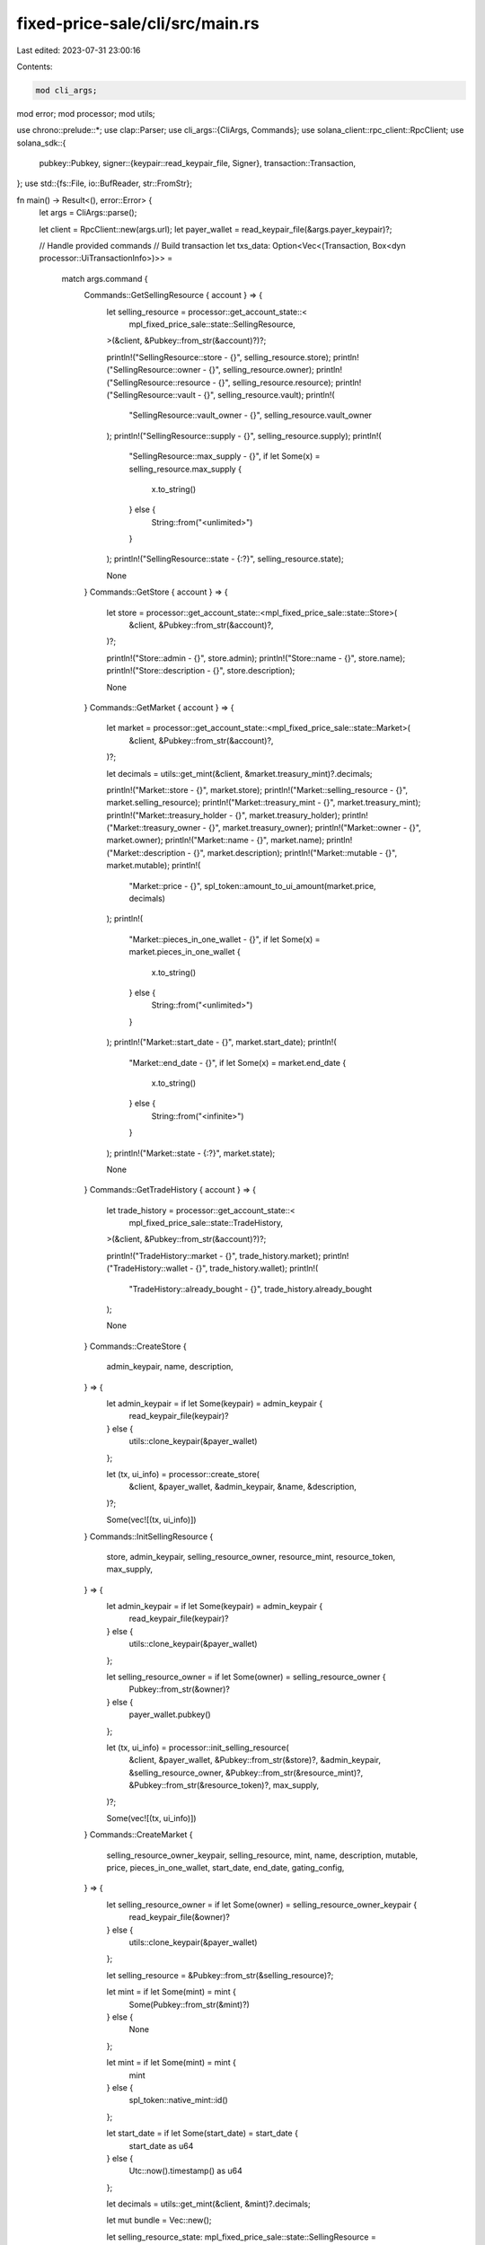 fixed-price-sale/cli/src/main.rs
================================

Last edited: 2023-07-31 23:00:16

Contents:

.. code-block:: rs

    mod cli_args;
mod error;
mod processor;
mod utils;

use chrono::prelude::*;
use clap::Parser;
use cli_args::{CliArgs, Commands};
use solana_client::rpc_client::RpcClient;
use solana_sdk::{
    pubkey::Pubkey,
    signer::{keypair::read_keypair_file, Signer},
    transaction::Transaction,
};
use std::{fs::File, io::BufReader, str::FromStr};

fn main() -> Result<(), error::Error> {
    let args = CliArgs::parse();

    let client = RpcClient::new(args.url);
    let payer_wallet = read_keypair_file(&args.payer_keypair)?;

    // Handle provided commands
    // Build transaction
    let txs_data: Option<Vec<(Transaction, Box<dyn processor::UiTransactionInfo>)>> =
        match args.command {
            Commands::GetSellingResource { account } => {
                let selling_resource = processor::get_account_state::<
                    mpl_fixed_price_sale::state::SellingResource,
                >(&client, &Pubkey::from_str(&account)?)?;

                println!("SellingResource::store - {}", selling_resource.store);
                println!("SellingResource::owner - {}", selling_resource.owner);
                println!("SellingResource::resource - {}", selling_resource.resource);
                println!("SellingResource::vault - {}", selling_resource.vault);
                println!(
                    "SellingResource::vault_owner - {}",
                    selling_resource.vault_owner
                );
                println!("SellingResource::supply - {}", selling_resource.supply);
                println!(
                    "SellingResource::max_supply - {}",
                    if let Some(x) = selling_resource.max_supply {
                        x.to_string()
                    } else {
                        String::from("<unlimited>")
                    }
                );
                println!("SellingResource::state - {:?}", selling_resource.state);

                None
            }
            Commands::GetStore { account } => {
                let store = processor::get_account_state::<mpl_fixed_price_sale::state::Store>(
                    &client,
                    &Pubkey::from_str(&account)?,
                )?;

                println!("Store::admin - {}", store.admin);
                println!("Store::name - {}", store.name);
                println!("Store::description - {}", store.description);

                None
            }
            Commands::GetMarket { account } => {
                let market = processor::get_account_state::<mpl_fixed_price_sale::state::Market>(
                    &client,
                    &Pubkey::from_str(&account)?,
                )?;

                let decimals = utils::get_mint(&client, &market.treasury_mint)?.decimals;

                println!("Market::store - {}", market.store);
                println!("Market::selling_resource - {}", market.selling_resource);
                println!("Market::treasury_mint - {}", market.treasury_mint);
                println!("Market::treasury_holder - {}", market.treasury_holder);
                println!("Market::treasury_owner - {}", market.treasury_owner);
                println!("Market::owner - {}", market.owner);
                println!("Market::name - {}", market.name);
                println!("Market::description - {}", market.description);
                println!("Market::mutable - {}", market.mutable);
                println!(
                    "Market::price - {}",
                    spl_token::amount_to_ui_amount(market.price, decimals)
                );
                println!(
                    "Market::pieces_in_one_wallet - {}",
                    if let Some(x) = market.pieces_in_one_wallet {
                        x.to_string()
                    } else {
                        String::from("<unlimited>")
                    }
                );
                println!("Market::start_date - {}", market.start_date);
                println!(
                    "Market::end_date - {}",
                    if let Some(x) = market.end_date {
                        x.to_string()
                    } else {
                        String::from("<infinite>")
                    }
                );
                println!("Market::state - {:?}", market.state);

                None
            }
            Commands::GetTradeHistory { account } => {
                let trade_history = processor::get_account_state::<
                    mpl_fixed_price_sale::state::TradeHistory,
                >(&client, &Pubkey::from_str(&account)?)?;

                println!("TradeHistory::market - {}", trade_history.market);
                println!("TradeHistory::wallet - {}", trade_history.wallet);
                println!(
                    "TradeHistory::already_bought - {}",
                    trade_history.already_bought
                );

                None
            }
            Commands::CreateStore {
                admin_keypair,
                name,
                description,
            } => {
                let admin_keypair = if let Some(keypair) = admin_keypair {
                    read_keypair_file(keypair)?
                } else {
                    utils::clone_keypair(&payer_wallet)
                };

                let (tx, ui_info) = processor::create_store(
                    &client,
                    &payer_wallet,
                    &admin_keypair,
                    &name,
                    &description,
                )?;

                Some(vec![(tx, ui_info)])
            }
            Commands::InitSellingResource {
                store,
                admin_keypair,
                selling_resource_owner,
                resource_mint,
                resource_token,
                max_supply,
            } => {
                let admin_keypair = if let Some(keypair) = admin_keypair {
                    read_keypair_file(keypair)?
                } else {
                    utils::clone_keypair(&payer_wallet)
                };

                let selling_resource_owner = if let Some(owner) = selling_resource_owner {
                    Pubkey::from_str(&owner)?
                } else {
                    payer_wallet.pubkey()
                };

                let (tx, ui_info) = processor::init_selling_resource(
                    &client,
                    &payer_wallet,
                    &Pubkey::from_str(&store)?,
                    &admin_keypair,
                    &selling_resource_owner,
                    &Pubkey::from_str(&resource_mint)?,
                    &Pubkey::from_str(&resource_token)?,
                    max_supply,
                )?;

                Some(vec![(tx, ui_info)])
            }
            Commands::CreateMarket {
                selling_resource_owner_keypair,
                selling_resource,
                mint,
                name,
                description,
                mutable,
                price,
                pieces_in_one_wallet,
                start_date,
                end_date,
                gating_config,
            } => {
                let selling_resource_owner = if let Some(owner) = selling_resource_owner_keypair {
                    read_keypair_file(&owner)?
                } else {
                    utils::clone_keypair(&payer_wallet)
                };

                let selling_resource = &Pubkey::from_str(&selling_resource)?;

                let mint = if let Some(mint) = mint {
                    Some(Pubkey::from_str(&mint)?)
                } else {
                    None
                };

                let mint = if let Some(mint) = mint {
                    mint
                } else {
                    spl_token::native_mint::id()
                };

                let start_date = if let Some(start_date) = start_date {
                    start_date as u64
                } else {
                    Utc::now().timestamp() as u64
                };

                let decimals = utils::get_mint(&client, &mint)?.decimals;

                let mut bundle = Vec::new();

                let selling_resource_state: mpl_fixed_price_sale::state::SellingResource =
                    processor::get_account_state(&client, &selling_resource)?;

                let (metadata, _) = Pubkey::find_program_address(
                    &[
                        mpl_token_metadata::state::PREFIX.as_bytes(),
                        mpl_token_metadata::id().as_ref(),
                        selling_resource_state.resource.as_ref(),
                    ],
                    &mpl_token_metadata::id(),
                );

                let (primary_metadata_creators, _) =
                    mpl_fixed_price_sale::utils::find_primary_metadata_creators(&metadata);

                let metadata_state: mpl_token_metadata::state::Metadata =
                    processor::get_account_state_legacy(&client, &metadata)?;

                if !metadata_state.primary_sale_happened
                    && utils::is_account_empty(&client, &primary_metadata_creators)?
                {
                    let creators = if let Some(metadata_creators) = metadata_state.data.creators {
                        metadata_creators
                            .iter()
                            .map(|item| mpl_fixed_price_sale::state::Creator::from(item.clone()))
                            .collect()
                    } else {
                        vec![mpl_fixed_price_sale::state::Creator {
                            address: payer_wallet.pubkey(),
                            verified: false,
                            share: 100,
                        }]
                    };

                    let (tx, ui_info) = processor::save_primary_metadata_creators(
                        &client,
                        &payer_wallet,
                        &payer_wallet,
                        &metadata,
                        &creators,
                    )?;

                    bundle.push((tx, ui_info));
                }

                let gating_config: Option<mpl_fixed_price_sale::state::GatingConfig> =
                    if let Some(gating_config) = gating_config {
                        let file = File::open(gating_config)?;
                        let reader = BufReader::new(file);
                        let raw_data: serde_json::Value = serde_json::from_reader(reader).unwrap();
                        let obj = raw_data.as_object().unwrap();

                        let collection =
                            Pubkey::from_str(obj.get("collection").unwrap().as_str().unwrap())?;
                        let expire_on_use = obj.get("expire_on_use").unwrap().as_bool().unwrap();
                        let gating_time = obj.get("gating_time").unwrap().as_u64();

                        Some(mpl_fixed_price_sale::state::GatingConfig {
                            collection,
                            expire_on_use,
                            gating_time,
                        })
                    } else {
                        None
                    };

                let (tx, ui_info) = processor::create_market(
                    &client,
                    &payer_wallet,
                    &selling_resource_owner,
                    &selling_resource,
                    &mint,
                    &name,
                    &description,
                    mutable,
                    spl_token::ui_amount_to_amount(price, decimals),
                    pieces_in_one_wallet,
                    start_date,
                    end_date,
                    gating_config,
                )?;

                bundle.push((tx, ui_info));

                Some(bundle)
            }
            Commands::ChangeMarket {
                market,
                owner,
                new_name,
                new_description,
                mutable,
                new_price,
                new_pieces_in_one_wallet,
            } => {
                let owner = if let Some(owner) = owner {
                    read_keypair_file(&owner)?
                } else {
                    utils::clone_keypair(&payer_wallet)
                };

                let (tx, ui_info) = processor::change_market(
                    &client,
                    &owner,
                    &Pubkey::from_str(&market)?,
                    new_name,
                    new_description,
                    mutable,
                    new_price,
                    new_pieces_in_one_wallet,
                )?;

                Some(vec![(tx, ui_info)])
            }
            Commands::Withdraw { market } => Some(processor::withdraw(
                &client,
                &payer_wallet,
                &Pubkey::from_str(&market)?,
            )?),
            Commands::ClaimResource {
                market,
                claim_token,
            } => {
                let (tx, ui_info) = processor::claim_resource(
                    &client,
                    &payer_wallet,
                    &Pubkey::from_str(&market)?,
                    &Pubkey::from_str(&claim_token)?,
                )?;

                Some(vec![(tx, ui_info)])
            }
            Commands::SavePrimaryMetadataCreators {
                admin,
                metadata,
                creators,
            } => {
                let admin = if let Some(admin) = admin {
                    read_keypair_file(&admin)?
                } else {
                    utils::clone_keypair(&payer_wallet)
                };

                let creators = if let Some(creators) = creators {
                    let file = File::open(creators)?;
                    let reader = BufReader::new(file);
                    let raw_data: serde_json::Value = serde_json::from_reader(reader).unwrap();
                    let objs = raw_data.as_array().unwrap();

                    objs.iter()
                        .map(|obj| {
                            let obj = obj.as_object().unwrap();
                            let address = Pubkey::from_str(
                                &obj.get("address").unwrap().as_str().unwrap().to_string(),
                            )
                            .unwrap();

                            mpl_fixed_price_sale::state::Creator {
                                address,
                                verified: false,
                                share: obj.get("share").unwrap().as_u64().unwrap() as u8,
                            }
                        })
                        .collect()
                } else {
                    vec![mpl_fixed_price_sale::state::Creator {
                        address: admin.pubkey(),
                        verified: false,
                        share: 100,
                    }]
                };

                let (tx, ui_info) = processor::save_primary_metadata_creators(
                    &client,
                    &payer_wallet,
                    &admin,
                    &Pubkey::from_str(&metadata)?,
                    &creators,
                )?;

                Some(vec![(tx, ui_info)])
            }
            Commands::CloseMarket { market, owner } => {
                let owner = if let Some(owner) = owner {
                    read_keypair_file(&owner)?
                } else {
                    utils::clone_keypair(&payer_wallet)
                };

                let (tx, ui_info) =
                    processor::close_market(&client, &owner, &Pubkey::from_str(&market)?)?;

                Some(vec![(tx, ui_info)])
            }
            Commands::ResumeMarket { market, owner } => {
                let owner = if let Some(owner) = owner {
                    read_keypair_file(&owner)?
                } else {
                    utils::clone_keypair(&payer_wallet)
                };

                let (tx, ui_info) =
                    processor::resume_market(&client, &owner, &Pubkey::from_str(&market)?)?;

                Some(vec![(tx, ui_info)])
            }
            Commands::SuspendMarket { market, owner } => {
                let owner = if let Some(owner) = owner {
                    read_keypair_file(&owner)?
                } else {
                    utils::clone_keypair(&payer_wallet)
                };

                let (tx, ui_info) =
                    processor::suspend_market(&client, &owner, &Pubkey::from_str(&market)?)?;

                Some(vec![(tx, ui_info)])
            }
            Commands::Buy {
                market,
                user_token_account,
                user_wallet_keypair,
            } => {
                let user_wallet = if let Some(keypair) = user_wallet_keypair {
                    read_keypair_file(keypair)?
                } else {
                    utils::clone_keypair(&payer_wallet)
                };

                let (tx, ui_info) = processor::buy(
                    &client,
                    &payer_wallet,
                    &Pubkey::from_str(&market)?,
                    &Pubkey::from_str(&user_token_account)?,
                    &user_wallet,
                )?;

                Some(vec![(tx, ui_info)])
            }
        };

    // Send builded transactions
    if let Some(txs_bundle) = txs_data {
        for (tx, ui_info) in txs_bundle {
            client.send_and_confirm_transaction(&tx)?;
            ui_info.print();
            println!();
        }
    }

    Ok(())
}



